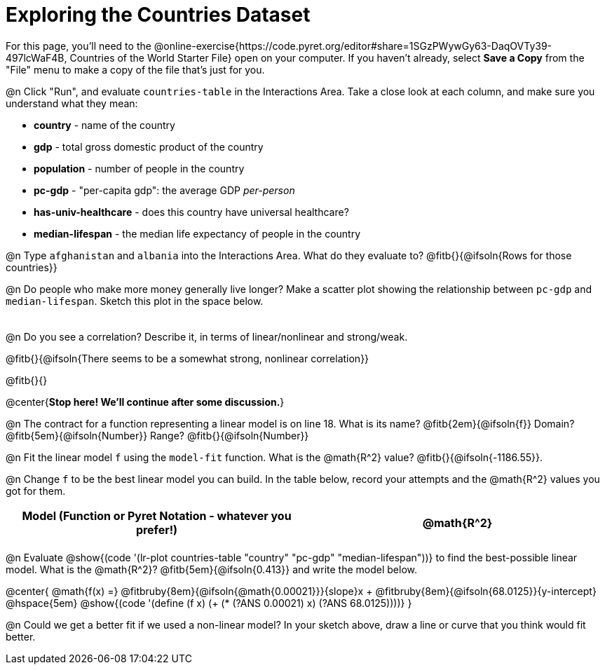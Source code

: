 = Exploring the Countries Dataset

For this page, you'll need to the  @online-exercise{https://code.pyret.org/editor#share=1SGzPWywGy63-DaqOVTy39-497lcWaF4B, Countries of the World Starter File} open on your computer. If you haven't already, select **Save a Copy** from the "File" menu to make a copy of the file that's just for you.

@n Click "Run", and evaluate `countries-table` in the Interactions Area. Take a close look at each column, and make sure you understand what they mean:

- *country* - name of the country
- *gdp* - total gross domestic product of the country
- *population* - number of people in the country
- *pc-gdp* - "per-capita gdp": the average GDP _per-person_
- *has-univ-healthcare* - does this country have universal healthcare?
- *median-lifespan* - the median life expectancy of people in the country

@n Type `afghanistan` and `albania` into the Interactions Area. What do they evaluate to? @fitb{}{@ifsoln{Rows for those countries}}

@n Do people who make more money generally live longer? Make a scatter plot showing the relationship between `pc-gdp` and `median-lifespan`. Sketch this plot in the space below.

[.FillVerticalSpace, options="frame",stripes="none"]
!===
|
!===

@n Do you see a correlation? Describe it, in terms of linear/nonlinear and strong/weak.

@fitb{}{@ifsoln{There seems to be a somewhat strong, nonlinear correlation}}

@fitb{}{}

@center{**Stop here! We'll continue after some discussion.**}

@n The contract for a function representing a linear model is on line 18. What is its name? @fitb{2em}{@ifsoln{f}} Domain? @fitb{5em}{@ifsoln{Number}} Range? @fitb{}{@ifsoln{Number}}

@n Fit the linear model `f` using the `model-fit` function. What is the @math{R^2} value? @fitb{}{@ifsoln{-1186.55}}.


@n Change `f` to be the best linear model you can build. In the table below, record your attempts and the @math{R^2} values you got for them.

[.FillVerticalSpace, cols="^1a, ^1a", options="header"]
|===
| Model (Function or Pyret Notation - whatever you prefer!)   | @math{R^2}
|                                                             |
|===


@n Evaluate @show{(code '(lr-plot countries-table "country" "pc-gdp" "median-lifespan"))} to find the best-possible linear model. What is the @math{R^2}? @fitb{5em}{@ifsoln{0.413}} and write the model below.

@center{
 @math{f(x) =} @fitbruby{8em}{@ifsoln{@math{0.00021}}}{slope}x + @fitbruby{8em}{@ifsoln{68.0125}}{y-intercept} @hspace{5em} @show{(code '(define (f x) (+ (* (?ANS 0.00021) x) (?ANS 68.0125))))}
}

@n Could we get a better fit if we used a non-linear model? In your sketch above, draw a line or curve that you think would fit better.

